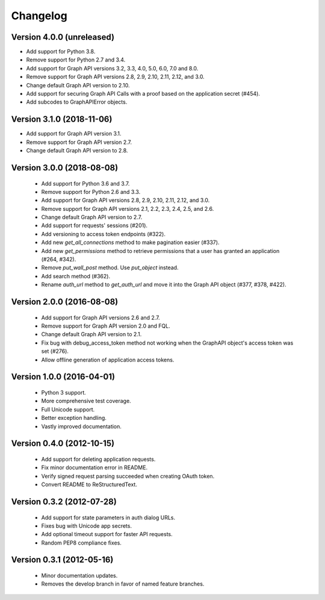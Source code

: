 =========
Changelog
=========

Version 4.0.0 (unreleased)
==========================
- Add support for Python 3.8.
- Remove support for Python 2.7 and 3.4.
- Add support for Graph API versions 3.2, 3.3, 4.0, 5.0, 6.0, 7.0 and 8.0.
- Remove support for Graph API versions 2.8, 2.9, 2.10, 2.11, 2.12, and 3.0.
- Change default Graph API version to 2.10.
- Add support for securing Graph API Calls with a proof based on the
  application secret (#454).
- Add subcodes to GraphAPIError objects.

Version 3.1.0 (2018-11-06)
==========================
- Add support for Graph API version 3.1.
- Remove support for Graph API version 2.7.
- Change default Graph API version to 2.8.

Version 3.0.0 (2018-08-08)
==========================
 - Add support for Python 3.6 and 3.7.
 - Remove support for Python 2.6 and 3.3.
 - Add support for Graph API versions 2.8, 2.9, 2.10, 2.11, 2.12, and 3.0.
 - Remove support for Graph API versions 2.1, 2.2, 2.3, 2.4, 2.5, and 2.6.
 - Change default Graph API version to 2.7.
 - Add support for requests' sessions (#201).
 - Add versioning to access token endpoints (#322).
 - Add new `get_all_connections` method to make pagination easier (#337).
 - Add new `get_permissions` method to retrieve permissions that a user has
   granted an application (#264, #342).
 - Remove `put_wall_post` method. Use `put_object` instead.
 - Add search method (#362).
 - Rename `auth_url` method to `get_auth_url` and move it into the Graph API
   object (#377, #378, #422).

Version 2.0.0 (2016-08-08)
==========================
 - Add support for Graph API versions 2.6 and 2.7.
 - Remove support for Graph API version 2.0 and FQL.
 - Change default Graph API version to 2.1.
 - Fix bug with debug_access_token method not working when the
   GraphAPI object's access token was set (#276).
 - Allow offline generation of application access tokens.

Version 1.0.0 (2016-04-01)
==========================

 - Python 3 support.
 - More comprehensive test coverage.
 - Full Unicode support.
 - Better exception handling.
 - Vastly improved documentation.

Version 0.4.0 (2012-10-15)
==========================

 - Add support for deleting application requests.
 - Fix minor documentation error in README.
 - Verify signed request parsing succeeded when creating OAuth token.
 - Convert README to ReStructuredText.

Version 0.3.2 (2012-07-28)
==========================

 - Add support for state parameters in auth dialog URLs.
 - Fixes bug with Unicode app secrets.
 - Add optional timeout support for faster API requests.
 - Random PEP8 compliance fixes.

Version 0.3.1 (2012-05-16)
==========================

 - Minor documentation updates.
 - Removes the develop branch in favor of named feature branches.
